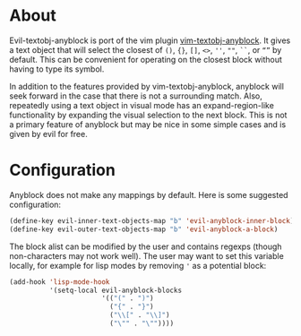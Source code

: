 * About
Evil-textobj-anyblock is port of the vim plugin [[https://github.com/rhysd/vim-textobj-anyblock][vim-textobj-anyblock]]. It gives a text object that will select the closest of =()=, ={}=, =[]=, =<>=, =''=, =""=, =``=, or =“”= by default. This can be convenient for operating on the closest block without having to type its symbol.

In addition to the features provided by vim-textobj-anyblock, anyblock will seek forward in the case that there is not a surrounding match. Also, repeatedly using a text object in visual mode has an expand-region-like functionality by expanding the visual selection to the next block. This is not a primary feature of anyblock but may be nice in some simple cases and is given by evil for free.

* Configuration
Anyblock does not make any mappings by default. Here is some suggested configuration:
#+begin_src emacs-lisp
(define-key evil-inner-text-objects-map "b" 'evil-anyblock-inner-block)
(define-key evil-outer-text-objects-map "b" 'evil-anyblock-a-block)
#+end_src

The block alist can be modified by the user and contains regexps (though non-characters may not work well). The user may want to set this variable locally, for example for lisp modes by removing ='= as a potential block:
#+begin_src emacs-lisp
(add-hook 'lisp-mode-hook
          '(setq-local evil-anyblock-blocks
                       '(("(" . ")")
                         ("{" . "}")
                         ("\\[" . "\\]")
                         ("\"" . "\""))))
#+end_src
